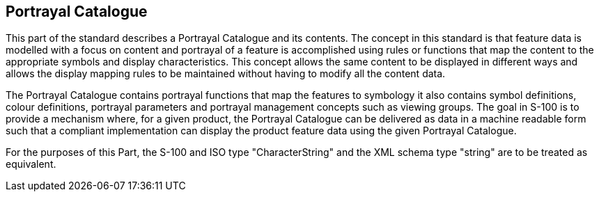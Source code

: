 == Portrayal Catalogue

This part of the standard describes a Portrayal Catalogue and its contents.
The concept in this standard is that feature data is modelled with a focus
on content and portrayal of a feature is accomplished using rules or
functions that map the content to the appropriate symbols and display
characteristics. This concept allows the same content to be displayed in
different ways and allows the display mapping rules to be maintained without
having to modify all the content data.

The Portrayal Catalogue contains portrayal functions that map the features
to symbology it also contains symbol definitions, colour definitions,
portrayal parameters and portrayal management concepts such as viewing
groups. The goal in S-100 is to provide a mechanism where, for a given
product, the Portrayal Catalogue can be delivered as data in a machine
readable form such that a compliant implementation can display the product
feature data using the given Portrayal Catalogue.

For the purposes of this Part, the S-100 and ISO type "CharacterString" and
the XML schema type "string" are to be treated as equivalent.
